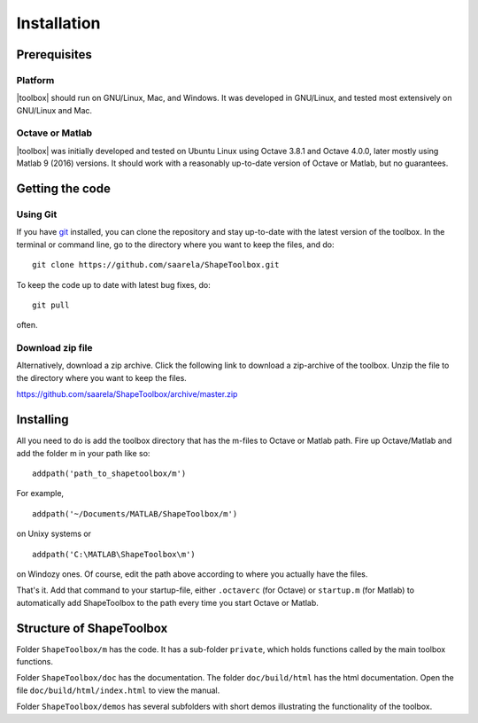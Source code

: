 
.. _installation:

************
Installation
************

=============
Prerequisites
=============

Platform
========

|toolbox| should run on GNU/Linux, Mac, and Windows.  It was
developed in GNU/Linux, and tested most extensively on GNU/Linux and
Mac.  

Octave or Matlab
================

|toolbox| was initially developed and tested on Ubuntu Linux using
Octave 3.8.1 and Octave 4.0.0, later mostly using Matlab 9 (2016)
versions.  It should work with a reasonably up-to-date version of
Octave or Matlab, but no guarantees.

================
Getting the code
================

Using Git
=========

If you have `git <http://www.git-scm.com/>`_ installed, you can clone
the repository and stay up-to-date with the latest version of the
toolbox.  In the terminal or command line, go to the directory where
you want to keep the files, and do::
  
  git clone https://github.com/saarela/ShapeToolbox.git

To keep the code up to date with latest bug fixes, do::

  git pull

often.


Download zip file
=================

Alternatively, download a zip archive.  Click the following link to
download a zip-archive of the toolbox.  Unzip the file to the
directory where you want to keep the files.

https://github.com/saarela/ShapeToolbox/archive/master.zip

==========
Installing
==========

All you need to do is add the toolbox directory that has the m-files
to Octave or Matlab path.  Fire up Octave/Matlab and add the
folder m in your path like so::

  addpath('path_to_shapetoolbox/m')

For example, ::
  
  addpath('~/Documents/MATLAB/ShapeToolbox/m')

on Unixy systems or ::

  addpath('C:\MATLAB\ShapeToolbox\m')

on Windozy ones.  Of course, edit the path above according to where
you actually have the files.

That's it.  Add that command to your startup-file, either
``.octaverc`` (for Octave) or ``startup.m`` (for Matlab) to
automatically add ShapeToolbox to the path every time you start Octave
or Matlab.

=========================
Structure of ShapeToolbox
=========================

Folder ``ShapeToolbox/m`` has the code.  It has a sub-folder ``private``, which holds
functions called by the main toolbox functions.

Folder ``ShapeToolbox/doc`` has the documentation.  The folder ``doc/build/html`` has
the html documentation.  Open the file ``doc/build/html/index.html``
to view the manual.

Folder ``ShapeToolbox/demos`` has several subfolders with short demos illustrating
the functionality of the toolbox.

